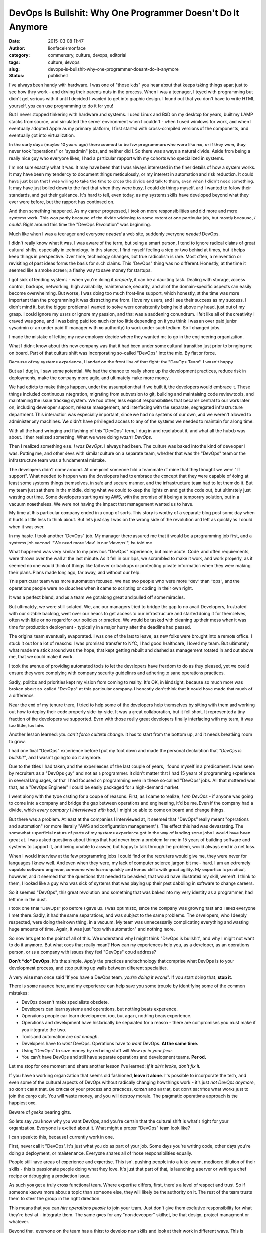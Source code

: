 DevOps Is Bullshit: Why One Programmer Doesn't Do It Anymore
############################################################
:date: 2015-03-08 11:47
:author: lionfacelemonface
:category: commentary, culture, devops, editorial
:tags: culture, devops
:slug: devops-is-bullshit-why-one-programmer-doesnt-do-it-anymore
:status: published

I've always been handy with hardware. I was one of "those kids" you hear
about that keeps taking things apart just to see how they work - and
driving their parents nuts in the process. When I was a teenager, I
toyed with programming but didn't get serious with it until I decided I
wanted to get into graphic design. I found out that you don't have to
write HTML yourself, you can use programming to do it for you!

But I never stopped tinkering with hardware and systems. I used Linux
and BSD on my desktop for years, built my LAMP stacks from source, and
simulated the server environment when I couldn't - when I used windows
for work, and when I eventually adopted Apple as my primary platform, I
first started with cross-compiled versions of the components, and
eventually got into virtualization.

In the early days (maybe 10 years ago) there seemed to be few
programmers who were like me, or if they were, they never took
"operations" or "sysadmin" jobs, and neither did I. So there was always
a natural divide. Aside from being a really nice guy who everyone likes,
I had a particular rapport with my cohorts who specialized in systems.

I'm not sure exactly what it was. It may have been that I was always
interested in the finer details of how a system works. It may have been
my tendency to document things meticulously, or my interest in
automation and risk reduction. It could have just been that I was
willing to take the time to cross the divide and talk to them, even when
I didn't need something. It may have just boiled down to the fact that
when they were busy, I could do things myself, and I wanted to follow
their standards, and get their guidance. It's hard to tell, even today,
as my systems skills have developed beyond what they ever were before,
but the rapport has continued on.

And then something happened. As my career progressed, I took on more
responsibilities and did more and more systems work. This was partly
because of the divide widening to some extent at one particular job, but
mostly because, *I could*. Right around this time the "DevOps
Revolution" was beginning.

Much like when I was a teenager and everyone *needed* a web site,
suddenly everyone *needed* DevOps.

I didn't really know what it was. I was aware of the term, but being a
smart person, I tend to ignore radical claims of great cultural shifts,
especially in technology. In this stance, I find myself feeling a step
or two behind at times, but it helps keep things in perspective. Over
time, technology changes, but true radicalism is rare. Most often, a
reinvention or revisiting of past ideas forms the basis for such claims.
This "DevOps" thing was no different. Honestly, at the time it seemed
like a smoke screen; a flashy way to save money for startups.

I got sick of tending systems - when you're doing it *properly*, it can
be a daunting task. Dealing with storage, access control, backups,
networking, high availability, maintenance, security, and all of the
domain-specific aspects can easily become overwhelming. But worse, I was
doing too much front-line support, which honestly, at the time was more
important than the programming it was distracting me from. I love my
users, and I see their success as my success. I didn't mind it, but the
bigger problems I wanted to solve were consistently being held above my
head, just out of my grasp. I could ignore my users or ignore my
passion, and that was a saddening conundrum. I felt like all of the
creativity I craved was gone, and I was being paid too much (or too
little depending on if you think I was an over paid junior sysadmin or
an under paid IT manager with no authority) to work under such tedium.
So I changed jobs.

I made the mistake of letting my new employer decide where they wanted
me to go in the engineering organization.

What I didn't know about this new company was that it had been under
some cultural transition just prior to bringing me on board. Part of
that culture shift was incorporating so-called "DevOps" into the mix. By
fiat or force.

Because of my systems experience, I landed on the front line of that
fight: the "DevOps Team". I wasn't happy.

But as I dug in, I saw some potential. We had the chance to really shore
up the development practices, reduce risk in deployments, make the
company more agile, and ultimately make more money.

We had edicts to make things happen, under the assumption that if we
built it, the developers would embrace it. These things included
continuous integration, migrating from subversion to git, building and
maintaining code review tools, and maintaining the issue tracking
system. We had other, less explicit responsibilities that became central
to our work later on, including developer support, release management,
and interfacing with the separate, segregated infrastructure department.
This interaction was especially important, since we had no systems of
our own, and we weren't allowed to administer any machines. We didn't
have privileged access to any of the systems we needed to maintain for a
long time.

With all the hand wringing and flashing of this "DevOps" term, I dug in
and read about it, and what all the hubub was about. I then realized
something. What we were doing *wasn't DevOps*.

Then I realized something else. *I was DevOps*. I always had been. The
culture was baked into the kind of developer I was. Putting me, and
other devs with similar culture on a separate team, whether that was the
"DevOps" team or the infrastructure team was a fundamental mistake.

The developers didn't come around. At one point someone told a teammate
of mine that they thought we were "IT support". What needed to happen
was the developers had to embrace the concept that they were capable of
doing at least some systems things themselves, in safe and secure
manner, and the infrastructure team had to let them do it. But my team
just sat there in the middle, doing what we could to keep the lights on
and get the code out, but ultimately just wasting our time. Some
developers starting using AWS, with the promise of it being a temporary
solution, but in a vacuum nonetheless. We were not having the impact
that management wanted us to have.

My time at this particular company ended in a coup of sorts. This story
is worthy of a separate blog post some day when it hurts a little less
to think about. But lets just say I was on the wrong side of the
revolution and left as quickly as I could when it was over.

In my haste, I took another "DevOps" job. My manager there assured me
that it would be a programming job first, and a systems job second. "We
need more 'dev' in our 'devops'", he told me.

What happened was very similar to my previous "DevOps" experience, but
more acute. Code, and often requirements, were thrown over the wall at
the last minute. As it fell in our laps, we scrambled to make it work,
and work properly, as it seemed no one would think of things like fail
over or backups or protecting private information when they were making
their plans. Plans made long ago, far away, and without our help.

This particular team was more automation focused. We had two people who
were more "dev" than "ops", and the operations people were no slouches
when it came to scripting or coding in their own right.

It was a perfect blend, and as a team we got along great and pulled off
some miracles.

But ultimately, we were still isolated. We, and our managers tried to
bridge the gap to no avail. Developers, frustrated with our sizable
backlog, went over our heads to get access to our infrastructure and
started doing it for themselves, often with little or no regard for our
policies or practice. We would be tasked with cleaning up their mess
when it was time for production deployment - typically in a major hurry
after the deadline had passed.

The original team eventually evaporated. I was one of the last to leave,
as new folks were brought into a remote office. I stuck it out for a lot
of reasons: I was promised transfer to NYC, I had good healthcare, I
loved my team. But ultimately what made me stick around was the hope,
that kept getting rebuilt and dashed as management rotated in and out
above me, that we could make it work.

I took the avenue of providing automated tools to let the developers
have freedom to do as they pleased, yet we could ensure they were
complying with company security guidelines and adhering to sane
operations practices.

Sadly, politics and priorities kept my vision from coming to reality.
It's OK, in hindsight, because so much more was broken about so-called
"DevOps" at this particular company. I honestly don't think that it
could have made that much of a difference.

Near the end of my tenure there, I tried to help some of the developers
help themselves by sitting with them and working out how to deploy their
code properly side-by-side. It was a great collaboration, but it fell
short. It represented a tiny fraction of the developers we supported.
Even with those really great developers finally interfacing with my
team, it was too little, too late.

Another lesson learned: *you can't force cultural change.* It has to
start from the bottom up, and it needs breathing room to grow.

I had one final "DevOps" experience before I put my foot down and made
the personal declaration that *"DevOps is bullshit"*, and I wasn't going
to do it anymore.

Due to the titles I had taken, and the experiences of the last couple of
years, I found myself in a predicament. I was seen by recruiters as a
"DevOps guy" and not as a programmer. It didn't matter that I had 15
years of programming experience in several languages, or that I had
focused on programming even in these so-called "DevOps" jobs. All that
mattered was that, as a "DevOps Engineer" I could be easily packaged for
a high-demand market.

I went along with the type casting for a couple of reasons. First, as I
came to realize, *I am DevOps* - if anyone was going to come into a
company and bridge the gap between operations and engineering, it'd be
me. Even if the company had a divide, which *every company I interviewed
with had*, I might be able to come on board and change things.

But there was a problem. At least at the companies I interviewed at, it
seemed that "DevOps" really meant "operations and automation" (or more
literally "AWS and configuration management"). The effect this had was
devastating. The somewhat superficial nature of parts of my systems
experience got in the way of landing some jobs I would have been great
at. I was asked questions about things that had never been a problem for
me in 15 years of building software and systems to support it, and being
unable to answer, but happy to talk through the problem, would always
end in a net loss.

When I would interview at the few programming jobs I could find or the
recruiters would give me, they were never for languages I knew well. And
even when they were, my lack of computer science jargon bit me - hard. I
am an extremely capable software engineer, someone who learns quickly
and hones skills with great agility. My expertise is practical, however,
and it seemed that the questions that needed to be asked, that would
have illustrated my skill, weren't. I think to them, I looked like a guy
who was sick of systems that was playing up their past dabbling in
software to change careers.

So it seemed "DevOps", this great revolution, and something that was
baked into my very identity as a programmer, had left me in the dust.

I took one final "DevOps" job before I gave up. I was optimistic, since
the company was growing fast and I liked everyone I met there. Sadly, it
had the same separations, and was subject to the same problems. The
developers, who I deeply respected, were doing their own thing, in a
vacuum. My team was unnecessarily complicating everything and wasting
huge amounts of time. Again, it was just "ops with automation" and
nothing more.

So now lets get to the point of all of this. We understand why I might
think "DevOps is bullshit", and why I might not want to do it anymore.
But what does that really mean? How can my experiences help you, as a
developer, as an operations person, or as a company with issues they
feel "DevOps" could address?

**Don't *do* DevOps**. It's that simple. *Apply* the practices and
technology that comprise what DevOps is to your development process, and
stop putting up walls between different specialties.

A very wise man once said "If you have a DevOps team, *you're doing it
wrong*". If you start doing that, **stop it**.

There is some nuance here, and my experience can help save you some
trouble by identifying some of the common mistakes:

-  DevOps doesn't make specialists obsolete.
-  Developers can learn systems and operations, but nothing beats
   experience.
-  Operations people can learn development too, but again, nothing beats
   experience.
-  Operations and development have historically be separated for a
   reason - there are compromises you must make if you integrate the
   two.
-  Tools and automation are *not enough*.
-  Developers have to *want* DevOps. Operations have to *want* DevOps.
   **At the same time.**
-  Using "DevOps" to save money by reducing staff will *blow up in your
   face*.
-  You can't have DevOps and still have separate operations and
   development teams. **Period.**

Let me stop for one moment and share another lesson I've learned: *if it
ain't broke, don't fix it*.

If you have a working organization that seems old fashioned, **leave it
alone**. It's possible to incorporate the tech, and even some of the
cultural aspects of DevOps without radically changing how things work -
it's just *not DevOps anymore*, so don't call it that. Be critical of
your process and practices, *kaizen* and all that, but don't sacrifice
what works just to join the cargo cult. You will waste money, and you
will destroy morale. The pragmatic operations approach is the happiest
one.

Beware of *geeks* bearing gifts.

So lets say you know why you want DevOps, and you're certain that the
cultural shift is what's right for your organization. Everyone is
excited about it. What might a proper "DevOps" team look like?

I can speak to this, because I currently work in one.

First, never call it "DevOps". It's just what you do as part of your
job. Some days you're writing code, other days you're doing a
deployment, or maintenance. Everyone shares all of those
responsibilities equally.

People still have areas of experience and expertise. This isn't pushing
people into a luke-warm, mediocre dilution of their skills - this is
passionate people doing what they love. It's just that part of that, is
launching a server or writing a chef recipe or debugging a production
issue.

As such you get a truly cross functional team. Where expertise differs,
first, there's a level of respect and trust. So if someone knows more
about a topic than someone else, they will likely be the authority on
it. The rest of the team trusts them to steer the group in the right
direction.

This means that you can *hire operations people* to join your team. Just
don't give them exclusive responsibility for what they're best at -
integrate them. The same goes for any "non deveoper" skillset, be that
design, project managment or whatever.

Beyond that, everyone on the team has a thirst to develop new skills and
look at their work in different ways. This is when the difference in
expertise provides an opportunity to teach. Teaching brings us closer
together and helps us all gain better understanding of what we're doing.

So that's what DevOps really is. You take a bunch of really skilled,
passionate, talented people who don't have their heads shoved so far up
their own asses that they can take the time to learn new things. People
who see the success of the business as a combined responsibility that is
eqully shared. "That's not my job" is not something they are prone to
saying, but they're happy to delegate or share a task if need be. You
give them the infrastructure, and time (and encouragement doesn't hurt),
to build things in a way that makes the most sense for their
productivity, and the business, embracing that equal, shared sense of
responsibility. Things like continuous integration and zero-downtime
deployments *just happen* as a function of smart, passionate people
working toward a shared goal.

It's an organic, culture-driven process. We may start doing continuous
deployment, or utlize "the cloud" or treat our "code as infrastructure"
but only if it makes sense. The developers are the operations people and
the operations people are the developers. An application system is seen
in a holistic manner and developed as a single unit. No one is
compromising, we all get better as we all *just fucking do it*.

DevOps is indeed bullshit. What matters is good people working together
without artificial boundaries. Tech is tech. It's not possible for
everyone to share like this, but when it works, it's amazing - but is it
really DevOps? I don't know, I don't do *that* anymore.
